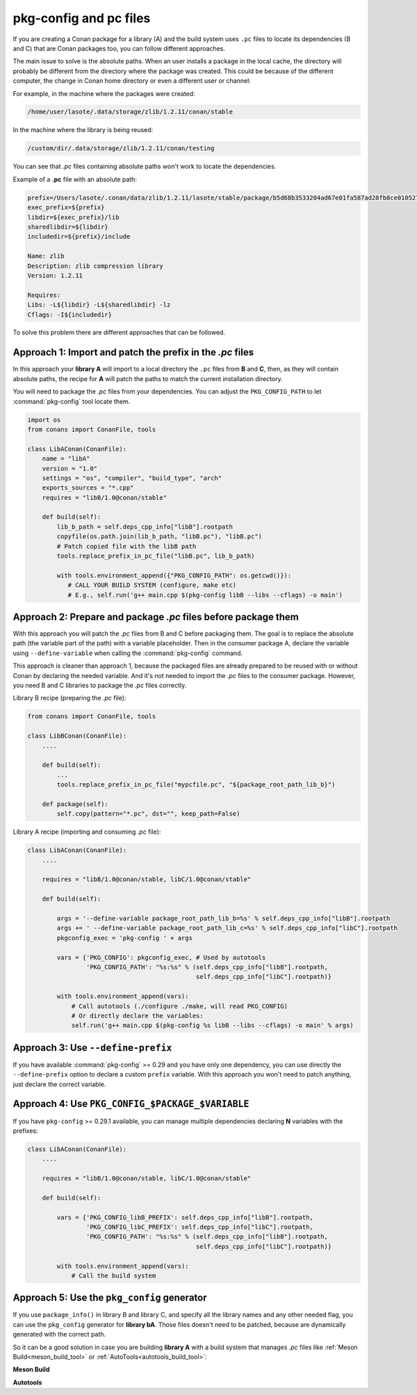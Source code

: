 .. _pc_files:

pkg-config and pc files
=======================

If you are creating a Conan package for a library (A) and the build system uses ``.pc`` files to locate
its dependencies (B and C) that are Conan packages too, you can follow different approaches.

The main issue to solve is the absolute paths. When an user installs a package in the local cache,
the directory will probably be different from the directory where the package was created. This could be
because of the different computer, the change in Conan home directory or even a different user or channel:

For example, in the machine where the packages were created:

.. code-block:: text

    /home/user/lasote/.data/storage/zlib/1.2.11/conan/stable

In the machine where the library is being reused:

.. code-block:: text

    /custom/dir/.data/storage/zlib/1.2.11/conan/testing

You can see that *.pc* files containing absolute paths won't work to locate the dependencies.

Example of a **.pc** file with an absolute path:

.. code-block:: text

    prefix=/Users/lasote/.conan/data/zlib/1.2.11/lasote/stable/package/b5d68b3533204ad67e01fa587ad28fb8ce010527
    exec_prefix=${prefix}
    libdir=${exec_prefix}/lib
    sharedlibdir=${libdir}
    includedir=${prefix}/include

    Name: zlib
    Description: zlib compression library
    Version: 1.2.11

    Requires:
    Libs: -L${libdir} -L${sharedlibdir} -lz
    Cflags: -I${includedir}

To solve this problem there are different approaches that can be followed.

Approach 1: Import and patch the prefix in the *.pc* files
----------------------------------------------------------

In this approach your **library A** will import to a local directory the ``.pc`` files from **B** and **C**, then,
as they will contain absolute paths, the recipe for **A** will patch the paths to match the current installation
directory.

You will need to package the *.pc* files from your dependencies. You can adjust the ``PKG_CONFIG_PATH`` to let :command:`pkg-config` tool
locate them.

.. code-block:: python

    import os
    from conans import ConanFile, tools

    class LibAConan(ConanFile):
        name = "libA"
        version = "1.0"
        settings = "os", "compiler", "build_type", "arch"
        exports_sources = "*.cpp"
        requires = "libB/1.0@conan/stable"

        def build(self):
            lib_b_path = self.deps_cpp_info["libB"].rootpath
            copyfile(os.path.join(lib_b_path, "libB.pc"), "libB.pc")
            # Patch copied file with the libB path
            tools.replace_prefix_in_pc_file("libB.pc", lib_b_path)

            with tools.environment_append({"PKG_CONFIG_PATH": os.getcwd()}):
               # CALL YOUR BUILD SYSTEM (configure, make etc)
               # E.g., self.run('g++ main.cpp $(pkg-config libB --libs --cflags) -o main')

Approach 2: Prepare and package *.pc* files before package them
---------------------------------------------------------------

With this approach you will patch the *.pc* files from B and C before packaging them.
The goal is to replace the absolute path (the variable part of the path) with a variable placeholder.
Then in the consumer package A, declare the variable using ``--define-variable`` when calling the
:command:`pkg-config` command.

This approach is cleaner than approach 1, because the packaged files are already prepared to be
reused with or without Conan by declaring the needed variable. And it's not needed to import the *.pc*
files to the consumer package. However, you need B and C libraries to package the *.pc* files correctly.

Library B recipe (preparing the *.pc* file):

.. code-block:: python

    from conans import ConanFile, tools

    class LibBConan(ConanFile):
        ....

        def build(self):
            ...
            tools.replace_prefix_in_pc_file("mypcfile.pc", "${package_root_path_lib_b}")

        def package(self):
            self.copy(pattern="*.pc", dst="", keep_path=False)

Library A recipe (importing and consuming *.pc* file):

.. code-block:: python

    class LibAConan(ConanFile):
        ....

        requires = "libB/1.0@conan/stable, libC/1.0@conan/stable"

        def build(self):

            args = '--define-variable package_root_path_lib_b=%s' % self.deps_cpp_info["libB"].rootpath
            args += ' --define-variable package_root_path_lib_c=%s' % self.deps_cpp_info["libC"].rootpath
            pkgconfig_exec = 'pkg-config ' + args

            vars = {'PKG_CONFIG': pkgconfig_exec, # Used by autotools
                    'PKG_CONFIG_PATH': "%s:%s" % (self.deps_cpp_info["libB"].rootpath,
                                                  self.deps_cpp_info["libC"].rootpath)}

            with tools.environment_append(vars):
                # Call autotools (./configure ./make, will read PKG_CONFIG)
                # Or directly declare the variables:
                self.run('g++ main.cpp $(pkg-config %s libB --libs --cflags) -o main' % args)

Approach 3: Use ``--define-prefix``
-----------------------------------

If you have available :command:`pkg-config` >= 0.29 and you have only one dependency, you can use directly
the ``--define-prefix`` option to declare a custom ``prefix`` variable. With this approach you won't
need to patch anything, just declare the correct variable.

Approach 4: Use ``PKG_CONFIG_$PACKAGE_$VARIABLE``
-------------------------------------------------

If you have ``pkg-config`` >= 0.29.1 available, you can manage multiple dependencies declaring **N** variables
with the prefixes:

.. code-block:: python

    class LibAConan(ConanFile):
        ....

        requires = "libB/1.0@conan/stable, libC/1.0@conan/stable"

        def build(self):

            vars = {'PKG_CONFIG_libB_PREFIX': self.deps_cpp_info["libB"].rootpath,
                    'PKG_CONFIG_libC_PREFIX': self.deps_cpp_info["libC"].rootpath,
                    'PKG_CONFIG_PATH': "%s:%s" % (self.deps_cpp_info["libB"].rootpath,
                                                  self.deps_cpp_info["libC"].rootpath)}

            with tools.environment_append(vars):
                # Call the build system

.. _pkg_config_generator_example:

Approach 5: Use the ``pkg_config`` generator
--------------------------------------------

If you use ``package_info()`` in library B and library C, and specify all the library names and any other needed flag,
you can use the ``pkg_config`` generator for **library bA**. Those files doesn't need to be patched, because
are dynamically generated with the correct path.

So it can be a good solution in case you are building **library A** with a build system that manages *.pc* files like
:ref:`Meson Build<meson_build_tool>` or :ref:`AutoTools<autotools_build_tool>`:

**Meson Build**

.. code-block:: python
   :emphasize-lines: 5, 10, 11, 12

    from conans import ConanFile, tools, Meson
    import os

    class ConanFileToolsTest(ConanFile):
        generators = "pkg_config"
        requires = "LIB_A/0.1@conan/stable"
        settings = "os", "compiler", "build_type"

        def build(self):
            meson = Meson(self)
            meson.configure()
            meson.build()

**Autotools**

.. code-block:: python
   :emphasize-lines: 5, 10, 11, 12, 13

    from conans import ConanFile, tools, AutoToolsBuildEnvironment
    import os

    class ConanFileToolsTest(ConanFile):
        generators = "pkg_config"
        requires = "LIB_A/0.1@conan/stable"
        settings = "os", "compiler", "build_type"

        def build(self):
            autotools = AutoToolsBuildEnvironment(self)
            # When using the pkg_config generator, self.build_folder will be added to PKG_CONFIG_PATH
            # so pkg_config will be able to locate the generated pc files from the requires (LIB_A)
            autotools.configure()
            autotools.make()

.. seealso::

    Check the :ref:`tools.PkgConfig() class<pkgconfigtool>`, a wrapper of the :command:`pkg-config` tool that allows to extract flags,
    library paths, etc. for any *.pc* file.
